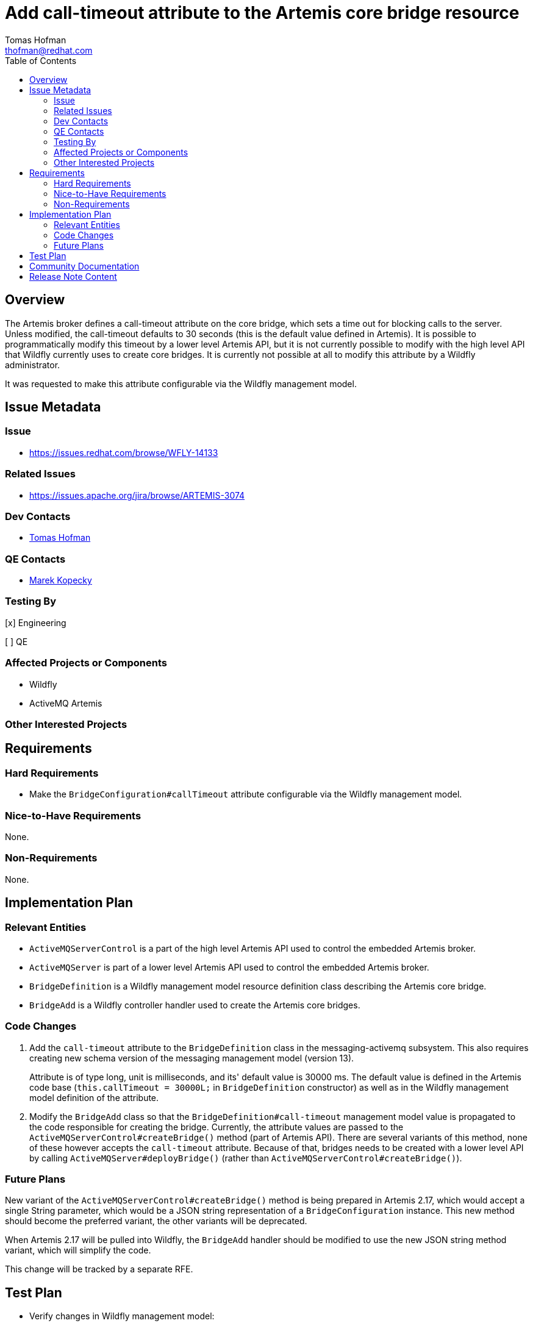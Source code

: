= Add call-timeout attribute to the Artemis core bridge resource
:author:            Tomas Hofman
:email:             thofman@redhat.com
:toc:               left
:icons:             font
:idprefix:          messaging,jms
:idseparator:       -

== Overview

The Artemis broker defines a call-timeout attribute on the core bridge, which sets a time out for blocking calls to the
server. Unless modified, the call-timeout defaults to 30 seconds (this is the default value defined in Artemis).
It is possible to programmatically modify this timeout by a lower level Artemis API, but it is not currently possible
to modify with the high level API that Wildfly currently uses to create core bridges. It is currently not possible at all to
modify this attribute by a Wildfly administrator.

It was requested to make this attribute configurable via the Wildfly management model.

== Issue Metadata

=== Issue

* https://issues.redhat.com/browse/WFLY-14133

=== Related Issues

* https://issues.apache.org/jira/browse/ARTEMIS-3074

=== Dev Contacts

* mailto:{email}[{author}]

=== QE Contacts

* mailto:mkopecky@redhat.com[Marek Kopecky]

=== Testing By
// Put an x in the relevant field to indicate if testing will be done by Engineering or QE.
// Discuss with QE during the Kickoff state to decide this
[x] Engineering

[ ] QE

=== Affected Projects or Components

* Wildfly
* ActiveMQ Artemis

=== Other Interested Projects

== Requirements

=== Hard Requirements

* Make the `BridgeConfiguration#callTimeout` attribute configurable via the Wildfly management model.

=== Nice-to-Have Requirements

None.

=== Non-Requirements

None.

== Implementation Plan

=== Relevant Entities

* `ActiveMQServerControl` is a part of the high level Artemis API used to control the embedded Artemis broker.
* `ActiveMQServer` is part of a lower level Artemis API used to control the embedded Artemis broker.
* `BridgeDefinition` is a Wildfly management model resource definition class describing the Artemis core bridge.
* `BridgeAdd` is a Wildfly controller handler used to create the Artemis core bridges.

=== Code Changes

1. Add the `call-timeout` attribute to the `BridgeDefinition` class in the messaging-activemq subsystem.
This also requires creating new schema version of the messaging management model (version 13).
+
Attribute is of type long, unit is milliseconds, and its' default value is 30000 ms. The default value is defined in the Artemis code base
(`this.callTimeout = 30000L;` in `BridgeDefinition` constructor) as well as in the Wildfly management model definition
of the attribute.

2. Modify the `BridgeAdd` class so that the `BridgeDefinition#call-timeout` management model value is propagated to the
code responsible for creating the bridge. Currently, the attribute values are passed
to the `ActiveMQServerControl#createBridge()` method (part of Artemis API). There are several variants of this method,
none of these however accepts the `call-timeout` attribute. Because of that, bridges needs to be created with a lower
level API by calling `ActiveMQServer#deployBridge()` (rather than `ActiveMQServerControl#createBridge()`).

=== Future Plans

New variant of the `ActiveMQServerControl#createBridge()` method is being prepared in Artemis 2.17, which would accept
a single String parameter, which would be a JSON string representation of a `BridgeConfiguration` instance.
This new method should become the preferred variant,
the other variants will be deprecated.

When Artemis 2.17 will be pulled into Wildfly, the `BridgeAdd` handler should be modified to use the new JSON string
method variant, which will simplify the code.

This change will be tracked by a separate RFE.

== Test Plan

* Verify changes in Wildfly management model:
** verify that `call-timeout` value is read from XML configuration file,
** verify that the attribute is rejected when transforming to older schema version.
* Verify that the `BridgeAdd` handler propagates the `call-timeout` value to the Artemis API
(`ActiveMQServer.deployBridge()` or `ActiveMQServerControl.deployBridge()`)
* Provide an integration test which would create a bridge and verify the bridge is functional.

== Community Documentation

* Attribute description in the Wildfly management model:
"A blocking call timeout for this bridge."

Otherwise no community documentation is needed.

////
Generally a feature should have documentation as part of the PR to wildfly master, or as a follow up PR if the feature is in wildfly-core. In some cases though the documentation belongs more in a component, or does not need any documentation. Indicate which of these will happen.
////

== Release Note Content

Added the call-timeout attribute on JMS core bridge. The attribute specifies time out on blocking calls performed
by a core bridge.

////
Draft verbiage for up to a few sentences on the feature for inclusion in the
Release Note blog article for the release that first includes this feature.
Example article: http://wildfly.org/news/2018/08/30/WildFly14-Final-Released/.
This content will be edited, so there is no need to make it perfect or discuss
what release it appears in.  "See Overview" is acceptable if the overview is
suitable. For simple features best covered as an item in a bullet-point list
of features containing a few words on each, use "Bullet point: <The few words>"
////
